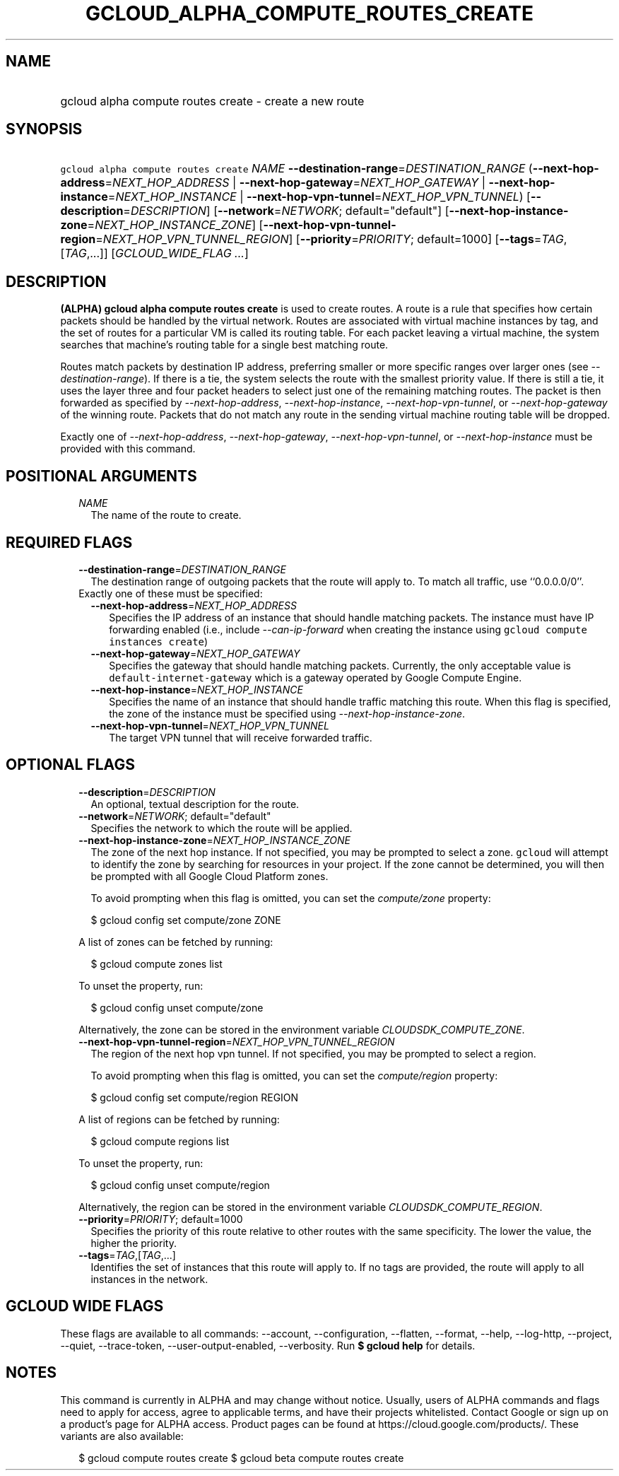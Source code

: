 
.TH "GCLOUD_ALPHA_COMPUTE_ROUTES_CREATE" 1



.SH "NAME"
.HP
gcloud alpha compute routes create \- create a new route



.SH "SYNOPSIS"
.HP
\f5gcloud alpha compute routes create\fR \fINAME\fR \fB\-\-destination\-range\fR=\fIDESTINATION_RANGE\fR (\fB\-\-next\-hop\-address\fR=\fINEXT_HOP_ADDRESS\fR\ |\ \fB\-\-next\-hop\-gateway\fR=\fINEXT_HOP_GATEWAY\fR\ |\ \fB\-\-next\-hop\-instance\fR=\fINEXT_HOP_INSTANCE\fR\ |\ \fB\-\-next\-hop\-vpn\-tunnel\fR=\fINEXT_HOP_VPN_TUNNEL\fR) [\fB\-\-description\fR=\fIDESCRIPTION\fR] [\fB\-\-network\fR=\fINETWORK\fR;\ default="default"] [\fB\-\-next\-hop\-instance\-zone\fR=\fINEXT_HOP_INSTANCE_ZONE\fR] [\fB\-\-next\-hop\-vpn\-tunnel\-region\fR=\fINEXT_HOP_VPN_TUNNEL_REGION\fR] [\fB\-\-priority\fR=\fIPRIORITY\fR;\ default=1000] [\fB\-\-tags\fR=\fITAG\fR,[\fITAG\fR,...]] [\fIGCLOUD_WIDE_FLAG\ ...\fR]



.SH "DESCRIPTION"

\fB(ALPHA)\fR \fBgcloud alpha compute routes create\fR is used to create routes.
A route is a rule that specifies how certain packets should be handled by the
virtual network. Routes are associated with virtual machine instances by tag,
and the set of routes for a particular VM is called its routing table. For each
packet leaving a virtual machine, the system searches that machine's routing
table for a single best matching route.

Routes match packets by destination IP address, preferring smaller or more
specific ranges over larger ones (see \f5\fI\-\-destination\-range\fR\fR). If
there is a tie, the system selects the route with the smallest priority value.
If there is still a tie, it uses the layer three and four packet headers to
select just one of the remaining matching routes. The packet is then forwarded
as specified by \f5\fI\-\-next\-hop\-address\fR\fR,
\f5\fI\-\-next\-hop\-instance\fR\fR, \f5\fI\-\-next\-hop\-vpn\-tunnel\fR\fR, or
\f5\fI\-\-next\-hop\-gateway\fR\fR of the winning route. Packets that do not
match any route in the sending virtual machine routing table will be dropped.

Exactly one of \f5\fI\-\-next\-hop\-address\fR\fR,
\f5\fI\-\-next\-hop\-gateway\fR\fR, \f5\fI\-\-next\-hop\-vpn\-tunnel\fR\fR, or
\f5\fI\-\-next\-hop\-instance\fR\fR must be provided with this command.



.SH "POSITIONAL ARGUMENTS"

.RS 2m
.TP 2m
\fINAME\fR
The name of the route to create.


.RE
.sp

.SH "REQUIRED FLAGS"

.RS 2m
.TP 2m
\fB\-\-destination\-range\fR=\fIDESTINATION_RANGE\fR
The destination range of outgoing packets that the route will apply to. To match
all traffic, use ``0.0.0.0/0''.

.TP 2m

Exactly one of these must be specified:

.RS 2m
.TP 2m
\fB\-\-next\-hop\-address\fR=\fINEXT_HOP_ADDRESS\fR
Specifies the IP address of an instance that should handle matching packets. The
instance must have IP forwarding enabled (i.e., include
\f5\fI\-\-can\-ip\-forward\fR\fR when creating the instance using \f5gcloud
compute instances create\fR)

.TP 2m
\fB\-\-next\-hop\-gateway\fR=\fINEXT_HOP_GATEWAY\fR
Specifies the gateway that should handle matching packets. Currently, the only
acceptable value is \f5default\-internet\-gateway\fR which is a gateway operated
by Google Compute Engine.

.TP 2m
\fB\-\-next\-hop\-instance\fR=\fINEXT_HOP_INSTANCE\fR
Specifies the name of an instance that should handle traffic matching this
route. When this flag is specified, the zone of the instance must be specified
using \f5\fI\-\-next\-hop\-instance\-zone\fR\fR.

.TP 2m
\fB\-\-next\-hop\-vpn\-tunnel\fR=\fINEXT_HOP_VPN_TUNNEL\fR
The target VPN tunnel that will receive forwarded traffic.


.RE
.RE
.sp

.SH "OPTIONAL FLAGS"

.RS 2m
.TP 2m
\fB\-\-description\fR=\fIDESCRIPTION\fR
An optional, textual description for the route.

.TP 2m
\fB\-\-network\fR=\fINETWORK\fR; default="default"
Specifies the network to which the route will be applied.

.TP 2m
\fB\-\-next\-hop\-instance\-zone\fR=\fINEXT_HOP_INSTANCE_ZONE\fR
The zone of the next hop instance. If not specified, you may be prompted to
select a zone. \f5gcloud\fR will attempt to identify the zone by searching for
resources in your project. If the zone cannot be determined, you will then be
prompted with all Google Cloud Platform zones.

To avoid prompting when this flag is omitted, you can set the
\f5\fIcompute/zone\fR\fR property:

.RS 2m
$ gcloud config set compute/zone ZONE
.RE

A list of zones can be fetched by running:

.RS 2m
$ gcloud compute zones list
.RE

To unset the property, run:

.RS 2m
$ gcloud config unset compute/zone
.RE

Alternatively, the zone can be stored in the environment variable
\f5\fICLOUDSDK_COMPUTE_ZONE\fR\fR.

.TP 2m
\fB\-\-next\-hop\-vpn\-tunnel\-region\fR=\fINEXT_HOP_VPN_TUNNEL_REGION\fR
The region of the next hop vpn tunnel. If not specified, you may be prompted to
select a region.

To avoid prompting when this flag is omitted, you can set the
\f5\fIcompute/region\fR\fR property:

.RS 2m
$ gcloud config set compute/region REGION
.RE

A list of regions can be fetched by running:

.RS 2m
$ gcloud compute regions list
.RE

To unset the property, run:

.RS 2m
$ gcloud config unset compute/region
.RE

Alternatively, the region can be stored in the environment variable
\f5\fICLOUDSDK_COMPUTE_REGION\fR\fR.

.TP 2m
\fB\-\-priority\fR=\fIPRIORITY\fR; default=1000
Specifies the priority of this route relative to other routes with the same
specificity. The lower the value, the higher the priority.

.TP 2m
\fB\-\-tags\fR=\fITAG\fR,[\fITAG\fR,...]
Identifies the set of instances that this route will apply to. If no tags are
provided, the route will apply to all instances in the network.


.RE
.sp

.SH "GCLOUD WIDE FLAGS"

These flags are available to all commands: \-\-account, \-\-configuration,
\-\-flatten, \-\-format, \-\-help, \-\-log\-http, \-\-project, \-\-quiet,
\-\-trace\-token, \-\-user\-output\-enabled, \-\-verbosity. Run \fB$ gcloud
help\fR for details.



.SH "NOTES"

This command is currently in ALPHA and may change without notice. Usually, users
of ALPHA commands and flags need to apply for access, agree to applicable terms,
and have their projects whitelisted. Contact Google or sign up on a product's
page for ALPHA access. Product pages can be found at
https://cloud.google.com/products/. These variants are also available:

.RS 2m
$ gcloud compute routes create
$ gcloud beta compute routes create
.RE

